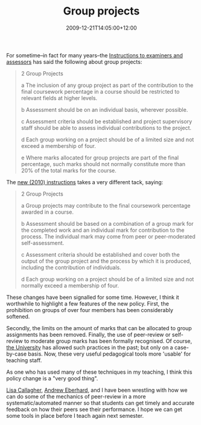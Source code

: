 #+title: Group projects
#+slug: group-projects
#+date: 2009-12-21T14:05:00+12:00
#+lastmod: 2009-12-21T14:05:00+12:00
#+categories[]: Teaching
#+tags[]: Groups Marking
#+draft: False

For sometime--in fact for many years--the [[https://www.auckland.ac.nz/webdav/site/central/shared/about/teaching-and-learning/policies-guidelines-procedures/documents/Exam-Booklet-08-for-Web.pdf][Instructions to examiners and assessors]] has said the following about group projects:

#+BEGIN_QUOTE

2 Group Projects

a The inclusion of any group project as part of the contribution to the final coursework percentage in a course should be restricted to relevant fields at higher levels.

b Assessment should be on an individual basis, wherever possible.

c Assessment criteria should be established and project supervisory staff should be able to assess individual contributions to the project.

d Each group working on a project should be of a limited size and not exceed a membership of four.

e Where marks allocated for group projects are part of the final percentage, such marks should not normally constitute more than 20% of the total marks for the course.

#+END_QUOTE

The [[https://www.staff.auckland.ac.nz/uoa/fms/secure/staff/admin_services/Student_admin/Examinations/docs/Examination_Preparation/2010-Examiners-and-Assessors%20for%20the%20web.pdf][new (2010) instructions]] takes a very different tack, saying:

#+BEGIN_QUOTE

2 Group Projects

a Group projects may contribute to the final coursework percentage awarded in a course.

b Assessment should be based on a combination of a group mark for the completed work and an individual mark for contribution to the process. The individual mark may come from peer or peer-moderated self-assessment.

c Assessment criteria should be established and cover both the output of the group project and the process by which it is produced, including the contribution of individuals.

d Each group working on a project should be of a limited size and not normally exceed a membership of four.

#+END_QUOTE

These changes have been signalled for some time. However, I think it worthwhile to highlight a few features of the new policy. First, the prohibition on groups of over four members has been considerably softened.

Secondly, the limits on the amount of marks that can be allocated to group assignments has been removed. Finally, the use of peer-review or self-review to moderate group marks has been formally recognised. Of course, [[https://www.auckland.ac.nz/][the University]] has allowed such practices in the past; but only on a case-by-case basis. Now, these very useful pedagogical tools more 'usable' for teaching staff.

As one who has used many of these techniques in my teaching, I think this policy change is a "very good thing".

[[https://web.archive.org/web/20100513124031/https://staff.business.auckland.ac.nz/5272.aspx][Lisa Callagher]], [[https://web.archive.org/web/20100513143121/https://staff.business.auckland.ac.nz/5055.aspx][Andrew Eberhard]], and I have been wrestling with how we can do some of the mechanics of peer-review in a more systematic/automated manner so that students can get timely and accurate feedback on how their peers see their performance. I hope we can get some tools in place before I teach again next semester.
